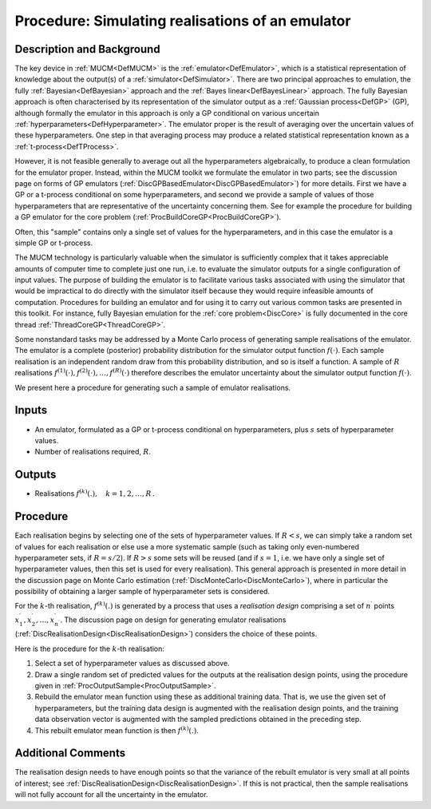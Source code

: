 .. _ProcSimulationBasedInference:

Procedure: Simulating realisations of an emulator
=================================================

Description and Background
--------------------------

The key device in :ref:`MUCM<DefMUCM>` is the
:ref:`emulator<DefEmulator>`, which is a statistical representation
of knowledge about the output(s) of a :ref:`simulator<DefSimulator>`.
There are two principal approaches to emulation, the fully
:ref:`Bayesian<DefBayesian>` approach and the :ref:`Bayes
linear<DefBayesLinear>` approach. The fully Bayesian approach is
often characterised by its representation of the simulator output as a
:ref:`Gaussian process<DefGP>` (GP), although formally the emulator
in this approach is only a GP conditional on various uncertain
:ref:`hyperparameters<DefHyperparameter>`. The emulator proper is the
result of averaging over the uncertain values of these hyperparameters.
One step in that averaging process may produce a related statistical
representation known as a :ref:`t-process<DefTProcess>`.

However, it is not feasible generally to average out all the
hyperparameters algebraically, to produce a clean formulation for the
emulator proper. Instead, within the MUCM toolkit we formulate the
emulator in two parts; see the discussion page on forms of GP emulators
(:ref:`DiscGPBasedEmulator<DiscGPBasedEmulator>`) for more details.
First we have a GP or a t-process conditional on some hyperparameters,
and second we provide a sample of values of those hyperparameters that
are representative of the uncertainty concerning them. See for example
the procedure for building a GP emulator for the core problem
(:ref:`ProcBuildCoreGP<ProcBuildCoreGP>`).

Often, this "sample" contains only a single set of values for the
hyperparameters, and in this case the emulator is a simple GP or
t-process.

The MUCM technology is particularly valuable when the simulator is
sufficiently complex that it takes appreciable amounts of computer time
to complete just one run, i.e. to evaluate the simulator outputs for a
single configuration of input values. The purpose of building the
emulator is to facilitate various tasks associated with using the
simulator that would be impractical to do directly with the simulator
itself because they would require infeasible amounts of computation.
Procedures for building an emulator and for using it to carry out
various common tasks are presented in this toolkit. For instance, fully
Bayesian emulation for the :ref:`core problem<DiscCore>` is fully
documented in the core thread :ref:`ThreadCoreGP<ThreadCoreGP>`.

Some nonstandard tasks may be addressed by a Monte Carlo process of
generating sample realisations of the emulator. The emulator is a
complete (posterior) probability distribution for the simulator output
function :math:`f(\cdot)`. Each sample realisation is an independent random
draw from this probability distribution, and so is itself a function. A
sample of :math:`R` realisations
:math:`f^{(1)}(\cdot),f^{(2)}(\cdot),\ldots,f^{(R)}(\cdot)` therefore
describes the emulator uncertainty about the simulator output function
:math:`f(\cdot)`.

We present here a procedure for generating such a sample of emulator
realisations.

Inputs
------

-  An emulator, formulated as a GP or t-process conditional on
   hyperparameters, plus :math:`s` sets of hyperparameter values.
-  Number of realisations required, :math:`R`.

Outputs
-------

-  Realisations :math:`f^{(k)}(.),\quad k=1,2,\ldots,R\,.`

Procedure
---------

Each realisation begins by selecting one of the sets of hyperparameter
values. If :math:`R<s`, we can simply take a random set of values for each
realisation or else use a more systematic sample (such as taking only
even-numbered hyperparameter sets, if :math:`R=s/2`). If :math:`R>s` some sets
will be reused (and if :math:`s=1`, i.e. we have only a single set of
hyperparameter values, then this set is used for every realisation).
This general approach is presented in more detail in the discussion page
on Monte Carlo estimation (:ref:`DiscMonteCarlo<DiscMonteCarlo>`),
where in particular the possibility of obtaining a larger sample of
hyperparameter sets is considered.

For the :math:`k`-th realisation, :math:`f^{(k)}(.)` is generated by a process
that uses a *realisation design* comprising a set of :math:`n^\prime`
points :math:`x^\prime_1,x^\prime_2,\ldots,x^\prime_{n^\prime}`. The
discussion page on design for generating emulator realisations
(:ref:`DiscRealisationDesign<DiscRealisationDesign>`) considers the
choice of these points.

Here is the procedure for the :math:`k`-th realisation:

#. Select a set of hyperparameter values as discussed above.
#. Draw a single random set of predicted values for the outputs at the
   realisation design points, using the procedure given in
   :ref:`ProcOutputSample<ProcOutputSample>`.
#. Rebuild the emulator mean function using these as additional training
   data. That is, we use the given set of hyperparameters, but the
   training data design is augmented with the realisation design points,
   and the training data observation vector is augmented with the
   sampled predictions obtained in the preceding step.
#. This rebuilt emulator mean function is then :math:`f^{(k)}(.)`.

Additional Comments
-------------------

The realisation design needs to have enough points so that the variance
of the rebuilt emulator is very small at all points of interest; see
:ref:`DiscRealisationDesign<DiscRealisationDesign>`. If this is not
practical, then the sample realisations will not fully account for all
the uncertainty in the emulator.
